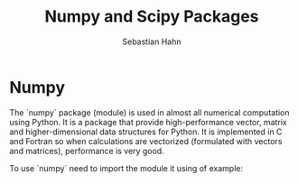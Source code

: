 #+OPTIONS: reveal_center:t reveal_control:t reveal_height:-1
#+OPTIONS: reveal_history:nil reveal_keyboard:t reveal_mathjax:nil
#+OPTIONS: reveal_overview:t reveal_progress:t
#+OPTIONS: reveal_rolling_links:nil reveal_slide_number:t
#+OPTIONS: reveal_title_slide:t reveal_width:-1
#+options: toc:nil ^:nil
#+REVEAL_MARGIN: -1
#+REVEAL_MIN_SCALE: -1
#+REVEAL_MAX_SCALE: -1
#+REVEAL_ROOT: ../reveal.js
#+REVEAL_TRANS: default
#+REVEAL_SPEED: default
#+REVEAL_THEME: black
#+REVEAL_EXTRA_CSS: ../code_formatting.css
#+REVEAL_EXTRA_JS: 
#+REVEAL_HLEVEL: 1
#+REVEAL_TITLE_SLIDE_TEMPLATE: <h1>%t</h1> <h2>%a</h2> <h2>%e</h2> <h2>%d</h2>
#+REVEAL_TITLE_SLIDE_BACKGROUND:
#+REVEAL_TITLE_SLIDE_BACKGROUND_SIZE:
#+REVEAL_TITLE_SLIDE_BACKGROUND_REPEAT:
#+REVEAL_TITLE_SLIDE_BACKGROUND_TRANSITION:
#+REVEAL_MATHJAX_URL: http://cdn.mathjax.org/mathjax/latest/MathJax.js?config=TeX-AMS-MML_HTMLorMML
#+REVEAL_PREAMBLE:
#+REVEAL_HEAD_PREAMBLE:
#+REVEAL_POSTAMBLE:
#+REVEAL_MULTIPLEX_ID:
#+REVEAL_MULTIPLEX_SECRET:
#+REVEAL_MULTIPLEX_URL:
#+REVEAL_MULTIPLEX_SOCKETIO_URL:
#+REVEAL_PLUGINS:

#+AUTHOR: Sebastian Hahn
#+EMAIL: 
#+TITLE: Numpy and Scipy Packages

* Numpy
The `numpy` package (module) is used in almost all numerical computation using
Python. It is a package that provide high-performance vector, matrix and
higher-dimensional data structures for Python. It is implemented in C and
Fortran so when calculations are vectorized (formulated with vectors and
matrices), performance is very good.

To use `numpy` need to import the module it using of example:
** Packages and Modules                                           :noexport:
- Module :: .py file that contains functions/classes or variables
- Package :: Collection of python modules. Can be nested in folders
     
** Folders on Filesystem                                          :noexport:
- my_package
  - __init__.py
  - my_module.py
   
__init__.py tells python that the folder contains modules

code in __init__.py is executed during import!

http://docs.python.org/2/tutorial/modules.html

* Using Packages                                                   :noexport:
- Packages have to be imported for the program to be able to use them
#+begin_src python :results output pp :exports code
import math # import complete module
import very_long_package_name as vlp # shorten the name 
from datetime import date # import only certain variables/classes/functions
#+end_src
- Avoid SRC_python[:exports code]{from package import *} -> dirty namespace

Example - Open =WinPython Command Prompt.exe= or =Shell=

* Important Standard Library packages                              :noexport:

** datetime module
Representation of dates and times. [[https://docs.python.org/2.7/library/datetime.html][Documentation.]]

#+begin_src python :results output pp :exports both :tangle lecture3.py
from datetime import date
a = date(2015, 3, 1)
b = date.today()
print(a, b)
print(a.year, a.month, a.day) # attribute access
delta = b - a # difference are a datetime.timedelta object
print(delta)
print(type(delta))
#+end_src

*** datetime

#+begin_src python :results output pp :exports both :tangle lecture3.py
from datetime import date, datetime, timedelta, time
a = date(2008, 5, 1)
b = time(12, 30, 15)
print(datetime.combine(a, b))
print(datetime(2008, 5, 1, 12, 30, 16))
# parsing and formatting
dt = datetime.strptime("21/11/06 16:30", "%d/%m/%y %H:%M")
print(dt)
print(dt.strftime("%A, %d. %B %Y %I:%M%p"))
#+end_src

#+RESULTS:
: 2008-05-01 12:30:15
: 2008-05-01 12:30:16
: 2006-11-21 16:30:00
: Tuesday, 21. November 2006 04:30PM

[[https://docs.python.org/2.7/library/datetime.html#strftime-and-strptime-behavior][Formatting codes]]

There is also a [[https://docs.python.org/2.7/library/calendar.html][calendar]] module for e.g. leap year checking, getting days in a month.

** math module
Mathematical functions and constants.
#+begin_src python :results output pp :exports both :tangle lecture3.py
import math
print(math.pi, math.e)
print(math.radians(180), math.degrees(2 * math.pi))
print(math.sin(math.pi / 4))
#+end_src

[[https://docs.python.org/2.7/library/math.html][Docs]].

These is also cmath for complex numbers.

